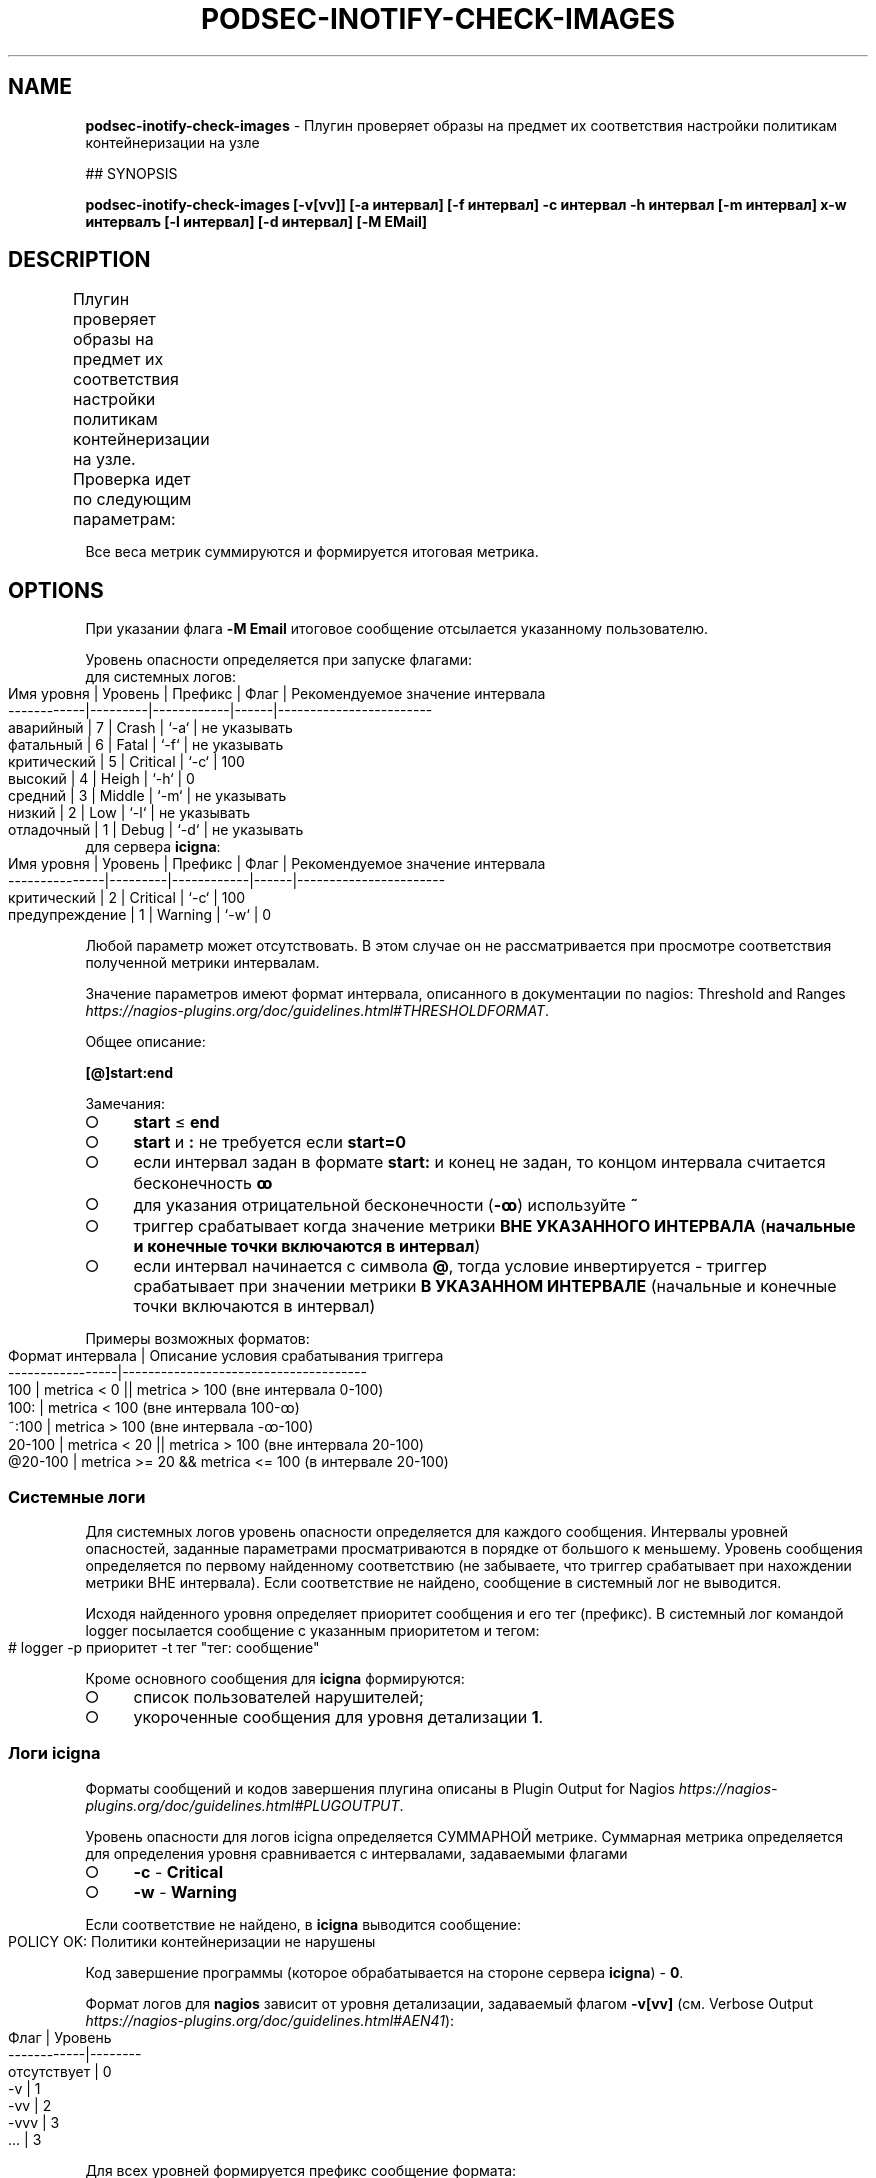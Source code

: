 .\" generated with Ronn-NG/v0.9.1
.\" http://github.com/apjanke/ronn-ng/tree/0.9.1
.TH "PODSEC\-INOTIFY\-CHECK\-IMAGES" "1" "October 2024" ""
.SH "NAME"
\fBpodsec\-inotify\-check\-images\fR \- Плугин проверяет образы на предмет их соответствия настройки политикам контейнеризации на узле
.P
## SYNOPSIS
.P
\fBpodsec\-inotify\-check\-images [\-v[vv]] [\-a интервал] [\-f интервал] \-c интервал \-h интервал [\-m интервал] х\-w интервалъ [\-l интервал] [\-d интервал] [\-M EMail]\fR
.SH "DESCRIPTION"
Плугин проверяет образы на предмет их соответствия настройки политикам контейнеризации на узле\. Проверка идет по следующим параметрам:
.TS
allbox;
l l.
Параметр контроля пользователей	Вес метрики
наличие в политике пользователя регистраторов не поддерживающие электронную подпись	101
наличие в кэше образов неподписанных образов	102
наличие в кэше образов вне поддерживаемых политик	103
.TE
.P
Все веса метрик суммируются и формируется итоговая метрика\.
.SH "OPTIONS"
При указании флага \fB\-M Email\fR итоговое сообщение отсылается указанному пользователю\.
.P
Уровень опасности определяется при запуске флагами:
.TP
для системных логов:

.IP "" 4
.nf
    Имя уровня  | Уровень | Префикс    | Флаг | Рекомендуемое значение интервала
    \-\-\-\-\-\-\-\-\-\-\-\-|\-\-\-\-\-\-\-\-\-|\-\-\-\-\-\-\-\-\-\-\-\-|\-\-\-\-\-\-|\-\-\-\-\-\-\-\-\-\-\-\-\-\-\-\-\-\-\-\-\-\-\-\-
    аварийный   |    7    | Crash      | `\-a` | не указывать
    фатальный   |    6    | Fatal      | `\-f` | не указывать
    критический |    5    | Critical   | `\-c` | 100
    высокий     |    4    | Heigh      | `\-h` | 0
    средний     |    3    | Middle     | `\-m` | не указывать
    низкий      |    2    | Low        | `\-l` | не указывать
    отладочный  |    1    | Debug      | `\-d` | не указывать
.fi
.IP "" 0
.TP
для сервера \fBicigna\fR:

.IP "" 4
.nf
    Имя уровня     | Уровень | Префикс    | Флаг | Рекомендуемое значение интервала
    \-\-\-\-\-\-\-\-\-\-\-\-\-\-\-|\-\-\-\-\-\-\-\-\-|\-\-\-\-\-\-\-\-\-\-\-\-|\-\-\-\-\-\-|\-\-\-\-\-\-\-\-\-\-\-\-\-\-\-\-\-\-\-\-\-\-\-
    критический    |    2    | Critical   | `\-c` | 100
    предупреждение |    1    | Warning    | `\-w` | 0
.fi
.IP "" 0
.P
Любой параметр может отсутствовать\. В этом случае он не рассматривается при просмотре соответствия полученной метрики интервалам\.
.P
Значение параметров имеют формат интервала, описанного в документации по nagios: Threshold and Ranges \fIhttps://nagios\-plugins\.org/doc/guidelines\.html#THRESHOLDFORMAT\fR\.
.P
Общее описание:
.P
\fB[@]start:end\fR
.P
Замечания:
.IP "\[ci]" 4
\fBstart\fR \(<= \fBend\fR
.IP "\[ci]" 4
\fBstart\fR и \fB:\fR не требуется если \fBstart=0\fR
.IP "\[ci]" 4
если интервал задан в формате \fBstart:\fR и конец не задан, то концом интервала считается бесконечность \fBꝏ\fR
.IP "\[ci]" 4
для указания отрицательной бесконечности (\fB\-ꝏ\fR) используйте \fB~\fR
.IP "\[ci]" 4
триггер срабатывает когда значение метрики \fBВНЕ УКАЗАННОГО ИНТЕРВАЛА\fR (\fBначальные и конечные точки включаются в интервал\fR)
.IP "\[ci]" 4
если интервал начинается с символа \fB@\fR, тогда условие инвертируется \- триггер срабатывает при значении метрики \fBВ УКАЗАННОМ ИНТЕРВАЛЕ\fR (начальные и конечные точки включаются в интервал)
.IP "" 0
.P
Примеры возможных форматов:
.IP "" 4
.nf
Формат интервала | Описание условия срабатывания триггера
\-\-\-\-\-\-\-\-\-\-\-\-\-\-\-\-\-|\-\-\-\-\-\-\-\-\-\-\-\-\-\-\-\-\-\-\-\-\-\-\-\-\-\-\-\-\-\-\-\-\-\-\-\-\-\-
100              | metrica < 0 || metrica > 100 (вне интервала 0\-100)
100:             | metrica < 100 (вне интервала 100\-ꝏ)
~:100            | metrica > 100 (вне интервала \-ꝏ\-100)
20\-100           | metrica < 20 || metrica > 100 (вне интервала 20\-100)
@20\-100          | metrica >= 20 && metrica <= 100 (в интервале 20\-100)
.fi
.IP "" 0
.SS "Системные логи"
Для системных логов уровень опасности определяется для каждого сообщения\. Интервалы уровней опасностей, заданные параметрами просматриваются в порядке от большого к меньшему\. Уровень сообщения определяется по первому найденному соответствию (не забываете, что триггер срабатывает при нахождении метрики ВНЕ интервала)\. Если соответствие не найдено, сообщение в системный лог не выводится\.
.P
Исходя найденного уровня определяет приоритет сообщения и его тег (префикс)\. В системный лог командой logger посылается сообщение с указанным приоритетом и тегом:
.IP "" 4
.nf
# logger \-p приоритет \-t тег "тег: сообщение"
.fi
.IP "" 0
.P
Кроме основного сообщения для \fBicigna\fR формируются:
.IP "\[ci]" 4
список пользователей нарушителей;
.IP "\[ci]" 4
укороченные сообщения для уровня детализации \fB1\fR\.
.IP "" 0
.SS "Логи icigna"
Форматы сообщений и кодов завершения плугина описаны в Plugin Output for Nagios \fIhttps://nagios\-plugins\.org/doc/guidelines\.html#PLUGOUTPUT\fR\.
.P
Уровень опасности для логов icigna определяется СУММАРНОЙ метрике\. Суммарная метрика определяется для определения уровня сравнивается с интервалами, задаваемыми флагами
.IP "\[ci]" 4
\fB\-c\fR \- \fBCritical\fR
.IP "\[ci]" 4
\fB\-w\fR \- \fBWarning\fR
.IP "" 0
.P
Если соответствие не найдено, в \fBicigna\fR выводится сообщение:
.IP "" 4
.nf
POLICY OK: Политики контейнеризации не нарушены
.fi
.IP "" 0
.P
Код завершение программы (которое обрабатывается на стороне сервера \fBicigna\fR) \- \fB0\fR\.
.P
Формат логов для \fBnagios\fR зависит от уровня детализации, задаваемый флагом \fB\-v[vv]\fR (см\. Verbose Output \fIhttps://nagios\-plugins\.org/doc/guidelines\.html#AEN41\fR):
.IP "" 4
.nf
Флаг        | Уровень
\-\-\-\-\-\-\-\-\-\-\-\-|\-\-\-\-\-\-\-\-
отcутствует | 0
\-v          | 1
\-vv         | 2
\-vvv        | 3
\|\.\|\.\|\.         | 3
.fi
.IP "" 0
.P
Для всех уровней формируется префикс сообщение формата:
.IP "" 4
.nf
POLICY $prefix:
.fi
.IP "" 0
.P
Где \fBprefix\fR в зависимости от уровня опасности принимает значения:
.IP "\[ci]" 4
\fB\-c\fR \- \fBCritical\fR
.IP "\[ci]" 4
\fB\-w\fR \- \fBWarning\fR
.IP "" 0
.P
Если уровень детализации \- \fB0\fR, то выводится укороченное сообщение\.
.IP "" 4
.nf
POLICY $prefix: Нарушение политик контейнеризации пользователей \fIusers\fR
.fi
.IP "" 0
.P
Где \fBusers\fR \- список пользователей у которых обнаружены нарушения\.
.P
Если уровень детализации \- \fB1\fR, то к сообщению с префиксом \fIЕсть пользователи:\fR добавляется первый уровень детализации из списка укороченных сообщений сформированных при формировании системных логов\.
.IP "" 4
.nf
POLICY $prefix: Нарушение политик контейнеризации пользователей $users | Есть пользователи:
укороченное сообщение
\|\.\|\.\|\.
.fi
.IP "" 0
.P
Если уровень детализации \- \fB2\fR, то к сообщению добавляется второй уровень детализации из списка полных сообщений сформированных при формировании системных логов\.
.IP "" 4
.nf
POLICY $prefix: Нарушение политик контейнеризации пользователей $users | Есть пользователи:
укороченное сообщение
\|\.\|\.\|\.
укороченное сообщение |
полное сообщение
\|\.\|\.\|\.
.fi
.IP "" 0
.P
После вывода сообщений плугин завершается кодом завершения:
.IP "\[ci]" 4
\fBCritical\fR \- \fB2\fR
.IP "\[ci]" 4
\fBWarning\fR \- \fB1\fR
.IP "" 0
.SS "Запуск сервиса через systemd/Timers"
Кроме запуска скрипта через \fBnagios\fR скрипт может запускаться через \fBsystemd/Timers\fR\.
.P
В состав пакета входит systemd\-файлы \fBpodsec\-inotify\-check\-images\.service\fR, \fBpodsec\-inotify\-check\-images\.timer\fR\. Файл сервисов \fBpodsec\-inotify\-check\-images\.service\fR описывает в параметре \fBExecStart\fR строку с описанием режима запуска скрипта \fBpodsec\-inotify\-check\-images\fR\. Скрипт запускается с флагами \fB\-vvv \-c 100\fR \- выводить подробную информацию, все сообщения имеют уровень \fBc\fR \- критический\. Если во время работы скрипта обнаружены некорректные настройки политики, они выводятся в системный лог и передаются почтой системному администратору (\fBroot\fR)\.
.P
Расписание запуска сервиса \fBpodsec\-inotify\-check\-images\.service\fR описывается в параметре \fBOnCalendar\fR файла расписания \fBpodsec\-inotify\-check\-images\.timer\fR\. Сервис вызывается ежечасно\.
.P
По умолчанию таймер запуска сервиса выключен\. Для его включения наберите команду:
.IP "" 4
.nf
#  systemctl enable \-\-now podsec\-inotify\-check\-images\.timer
.fi
.IP "" 0
.P
Если необходимо изменить режим запуска скрипта отредактируйте параметр \fBOnCalendar\fR файла расписания \fBpodsec\-inotify\-check\-images\.timer\fR\.
.SH "EXAMPLES"
\fBpodsec\-inotify\-check\-images \-vvv \-w 0 \-h 0 \-c 100\fR
.SH "SECURITY CONSIDERATIONS"
.SH "SEE ALSO"
.SH "AUTHOR"
Костарев Алексей, Базальт СПО kaf@basealt\.ru

